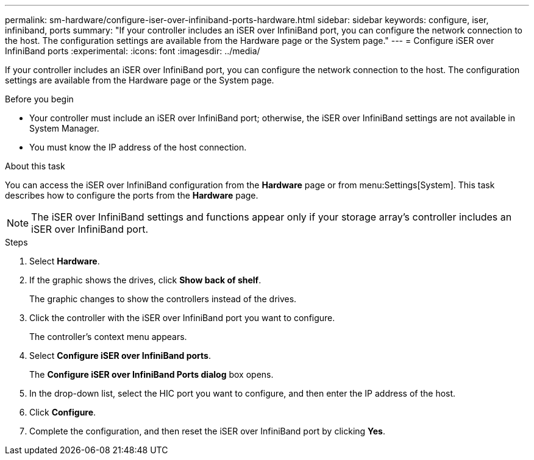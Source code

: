 ---
permalink: sm-hardware/configure-iser-over-infiniband-ports-hardware.html
sidebar: sidebar
keywords: configure, iser, infiniband, ports
summary: "If your controller includes an iSER over InfiniBand port, you can configure the network connection to the host. The configuration settings are available from the Hardware page or the System page."
---
= Configure iSER over InfiniBand ports
:experimental:
:icons: font
:imagesdir: ../media/

[.lead]
If your controller includes an iSER over InfiniBand port, you can configure the network connection to the host. The configuration settings are available from the Hardware page or the System page.

.Before you begin

* Your controller must include an iSER over InfiniBand port; otherwise, the iSER over InfiniBand settings are not available in System Manager.
* You must know the IP address of the host connection.

.About this task

You can access the iSER over InfiniBand configuration from the *Hardware* page or from menu:Settings[System]. This task describes how to configure the ports from the *Hardware* page.

[NOTE]
====
The iSER over InfiniBand settings and functions appear only if your storage array's controller includes an iSER over InfiniBand port.
====

.Steps

. Select *Hardware*.
. If the graphic shows the drives, click *Show back of shelf*.
+
The graphic changes to show the controllers instead of the drives.

. Click the controller with the iSER over InfiniBand port you want to configure.
+
The controller's context menu appears.

. Select *Configure iSER over InfiniBand ports*.
+
The *Configure iSER over InfiniBand Ports dialog* box opens.

. In the drop-down list, select the HIC port you want to configure, and then enter the IP address of the host.
. Click *Configure*.
. Complete the configuration, and then reset the iSER over InfiniBand port by clicking *Yes*.
